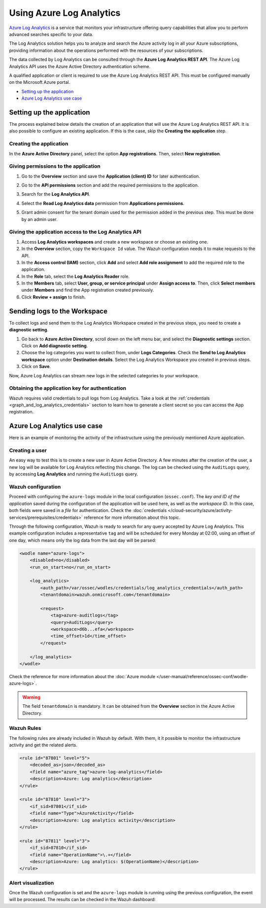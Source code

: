.. Copyright (C) 2015, Wazuh, Inc.

.. meta::
  :description: Azure Log Analytics is a service that monitors Azure infrastructures offering query capabilities. Learn how to use Log Analytics with Wazuh in this section.
  
.. _azure_log_analytics:

Using Azure Log Analytics
=========================

`Azure Log Analytics <https://docs.microsoft.com/en-us/azure/log-analytics/log-analytics-overview>`_ is a service that monitors your infrastructure offering query capabilities that allow you to perform advanced searches specific to your data.

The Log Analytics solution helps you to analyze and search the Azure activity log in all your Azure subscriptions, providing information about the operations performed with the resources of your subscriptions.

.. thumbnail:: /images/cloud-security/azure/log-analytics-activity-send.png
    :title: Microsoft Azure resources
    :align: center
    :width: 60%

The data collected by Log Analytics can be consulted through the **Azure Log Analytics REST API**. The Azure Log Analytics API uses the Azure Active Directory authentication scheme.

A qualified application or client is required to use the Azure Log Analytics REST API. This must be configured manually on the Microsoft Azure portal.

- `Setting up the application`_
- `Azure Log Analytics use case`_

Setting up the application
---------------------------

The process explained below details the creation of an application that will use the Azure Log Analytics REST API. It is also possible to configure an existing application. If this is the case, skip the **Creating the application** step.

Creating the application
^^^^^^^^^^^^^^^^^^^^^^^^

In the **Azure Active Directory** panel, select the option **App registrations**. Then, select **New registration**.

.. thumbnail:: /images/cloud-security/azure/log-analytics-app-1.png
    :title: Log Analytics App
    :align: center
    :width: 100%

Giving permissions to the application
^^^^^^^^^^^^^^^^^^^^^^^^^^^^^^^^^^^^^

1. Go to the **Overview** section and save the **Application (client) ID** for later authentication.

.. thumbnail:: /images/cloud-security/azure/log-analytics-app-2.png
    :title: Log Analytics App
    :align: center
    :width: 100%

2. Go to the **API permissions** section and add the required permissions to the application.

.. thumbnail:: /images/cloud-security/azure/log-analytics-app-3.png
    :title: Log Analytics App
    :align: center
    :width: 100%

3. Search for the **Log Analytics API**.

.. thumbnail:: /images/cloud-security/azure/log-analytics-app-4.png
    :title: Log Analytics App
    :align: center
    :width: 100%

4. Select the **Read Log Analytics data** permission from **Applications permissions**.

.. thumbnail:: /images/cloud-security/azure/log-analytics-app-5.png
    :title: Log Analytics App
    :align: center
    :width: 100%

5. Grant admin consent for the tenant domain used for the permission added in the previous step. This must be done by an admin user.

.. thumbnail:: /images/cloud-security/azure/log-analytics-app-6.png
    :title: Log Analytics App
    :align: center
    :width: 100%


Giving the application access to the Log Analytics API
^^^^^^^^^^^^^^^^^^^^^^^^^^^^^^^^^^^^^^^^^^^^^^^^^^^^^^

#. Access **Log Analytics workspaces** and create a new workspace or choose an existing one.

   .. thumbnail:: /images/cloud-security/azure/log-analytics-workspace-1.png
      :title: Log Analytics App
      :align: center
      :width: 100%

#. In the **Overview** section, copy the ``Workspace Id`` value. The Wazuh configuration needs it to make requests to the API.

   .. thumbnail:: /images/cloud-security/azure/log-analytics-workspace-2.png
      :title: Log Analytics App
      :align: center
      :width: 100%

#. In the **Access control (IAM)** section, click **Add** and select **Add role assignment** to add the required role to the application.

   .. thumbnail:: /images/cloud-security/azure/log-analytics-workspace-3.png
      :title: Log Analytics App
      :align: center
      :width: 100%

#. In the **Role** tab, select the **Log Analytics Reader** role.

   .. thumbnail:: /images/cloud-security/azure/log-analytics-workspace-4.png
      :title: Log Analytics App
      :align: center
      :width: 100%

#. In the **Members** tab, select **User, group, or service principal** under **Assign access to**. Then, click **Select members** under **Members** and find the App registration created previously.

   .. thumbnail:: /images/cloud-security/azure/log-analytics-workspace-5.png
      :title: Log Analytics App
      :align: center
      :width: 100%

#. Click **Review + assign** to finish.

Sending logs to the Workspace
-----------------------------

To collect logs and send them to the Log Analytics Workspace created in the previous steps, you need to create a **diagnostic setting**.

#. Go back to **Azure Active Directory**, scroll down on the left menu bar, and select the **Diagnostic settings** section. Click on **Add diagnostic setting**.

   .. thumbnail:: /images/cloud-security/azure/log-analytics-diagnostic-1.png
      :title: Log Analytics App
      :align: center
      :width: 100%

#. Choose the log categories you want to collect from, under **Logs Categories**. Check the **Send to Log Analytics workspace** option under **Destination details**. Select the Log Analytics Workspace you created in previous steps.

   .. thumbnail:: /images/cloud-security/azure/log-analytics-diagnostic-2.png
      :title: Log Analytics App
      :align: center
      :width: 100%

#. Click on **Save**.

Now, Azure Log Analytics can stream new logs in the selected categories to your workspace.

Obtaining the application key for authentication
^^^^^^^^^^^^^^^^^^^^^^^^^^^^^^^^^^^^^^^^^^^^^^^^

Wazuh requires valid credentials to pull logs from Log Analytics. Take a look at the :ref:`credentials <graph_and_log_analytics_credentials>` section to learn how to generate a client secret so you can access the App registration.


Azure Log Analytics use case
----------------------------

Here is an example of monitoring the activity of the infrastructure using the previously mentioned Azure application.

Creating a user
^^^^^^^^^^^^^^^

An easy way to test this is to create a new user in Azure Active Directory. A few minutes after the creation of the user, a new log will be available for Log Analytics reflecting this change. The log can be checked using the ``AuditLogs`` query, by accessing **Log Analytics** and running the ``AuditLogs`` query.

.. thumbnail:: /images/cloud-security/azure/log-analytics-new-user.png
    :title: Log Analytics App
    :align: center
    :width: 100%

Wazuh configuration
^^^^^^^^^^^^^^^^^^^

Proceed with configuring the ``azure-logs`` module in the local configuration (``ossec.conf``). The `key and ID of the application` saved during the configuration of the application will be used here, as well as the `workspace ID`. In this case, both fields were saved in a `file` for authentication. Check the :doc:`credentials </cloud-security/azure/activity-services/prerequisites/credentials>` reference for more information about this topic.

Through the following configuration, Wazuh is ready to search for any query accepted by Azure Log Analytics. This example configuration includes a representative ``tag`` and will be scheduled for every Monday at 02:00, using an offset of one day, which means only the log data from the last day will be parsed:

.. code-block:: xml

    <wodle name="azure-logs">
        <disabled>no</disabled>
        <run_on_start>no</run_on_start>

        <log_analytics>
            <auth_path>/var/ossec/wodles/credentials/log_analytics_credentials</auth_path>
            <tenantdomain>wazuh.onmicrosoft.com</tenantdomain>

            <request>
                <tag>azure-auditlogs</tag>
                <query>AuditLogs</query>
                <workspace>d6b...efa</workspace>
                <time_offset>1d</time_offset>
            </request>

        </log_analytics>
    </wodle>

Check the reference for more information about the :doc:`Azure module </user-manual/reference/ossec-conf/wodle-azure-logs>`.

.. warning:: The field ``tenantdomain`` is mandatory. It can be obtained from the **Overview** section in the Azure Active Directory.

Wazuh Rules
^^^^^^^^^^^

The following rules are already included in Wazuh by default. With them, it it possible to monitor the infrastructure activity and get the related alerts.

.. code-block:: xml

    <rule id="87801" level="5">
        <decoded_as>json</decoded_as>
        <field name="azure_tag">azure-log-analytics</field>
        <description>Azure: Log analytics</description>
    </rule>

    <rule id="87810" level="3">
        <if_sid>87801</if_sid>
        <field name="Type">AzureActivity</field>
        <description>Azure: Log analytics activity</description>
    </rule>

    <rule id="87811" level="3">
        <if_sid>87810</if_sid>
        <field name="OperationName">\.+</field>
        <description>Azure: Log analytics: $(OperationName)</description>
    </rule>


Alert visualization
^^^^^^^^^^^^^^^^^^^

Once the Wazuh configuration is set and the ``azure-logs`` module is running using the previous configuration, the event will be processed. The results can be checked in the Wazuh dashboard:

.. thumbnail:: /images/cloud-security/azure/new-user-event.png
    :title: Log Analytics App
    :align: center
    :width: 100%
